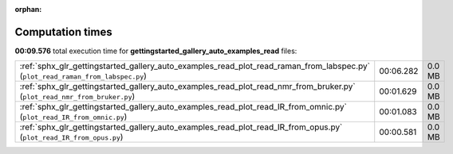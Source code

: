 
:orphan:

.. _sphx_glr_gettingstarted_gallery_auto_examples_read_sg_execution_times:


Computation times
=================
**00:09.576** total execution time for **gettingstarted_gallery_auto_examples_read** files:

+---------------------------------------------------------------------------------------------------------------------------------+-----------+--------+
| :ref:`sphx_glr_gettingstarted_gallery_auto_examples_read_plot_read_raman_from_labspec.py` (``plot_read_raman_from_labspec.py``) | 00:06.282 | 0.0 MB |
+---------------------------------------------------------------------------------------------------------------------------------+-----------+--------+
| :ref:`sphx_glr_gettingstarted_gallery_auto_examples_read_plot_read_nmr_from_bruker.py` (``plot_read_nmr_from_bruker.py``)       | 00:01.629 | 0.0 MB |
+---------------------------------------------------------------------------------------------------------------------------------+-----------+--------+
| :ref:`sphx_glr_gettingstarted_gallery_auto_examples_read_plot_read_IR_from_omnic.py` (``plot_read_IR_from_omnic.py``)           | 00:01.083 | 0.0 MB |
+---------------------------------------------------------------------------------------------------------------------------------+-----------+--------+
| :ref:`sphx_glr_gettingstarted_gallery_auto_examples_read_plot_read_IR_from_opus.py` (``plot_read_IR_from_opus.py``)             | 00:00.581 | 0.0 MB |
+---------------------------------------------------------------------------------------------------------------------------------+-----------+--------+
